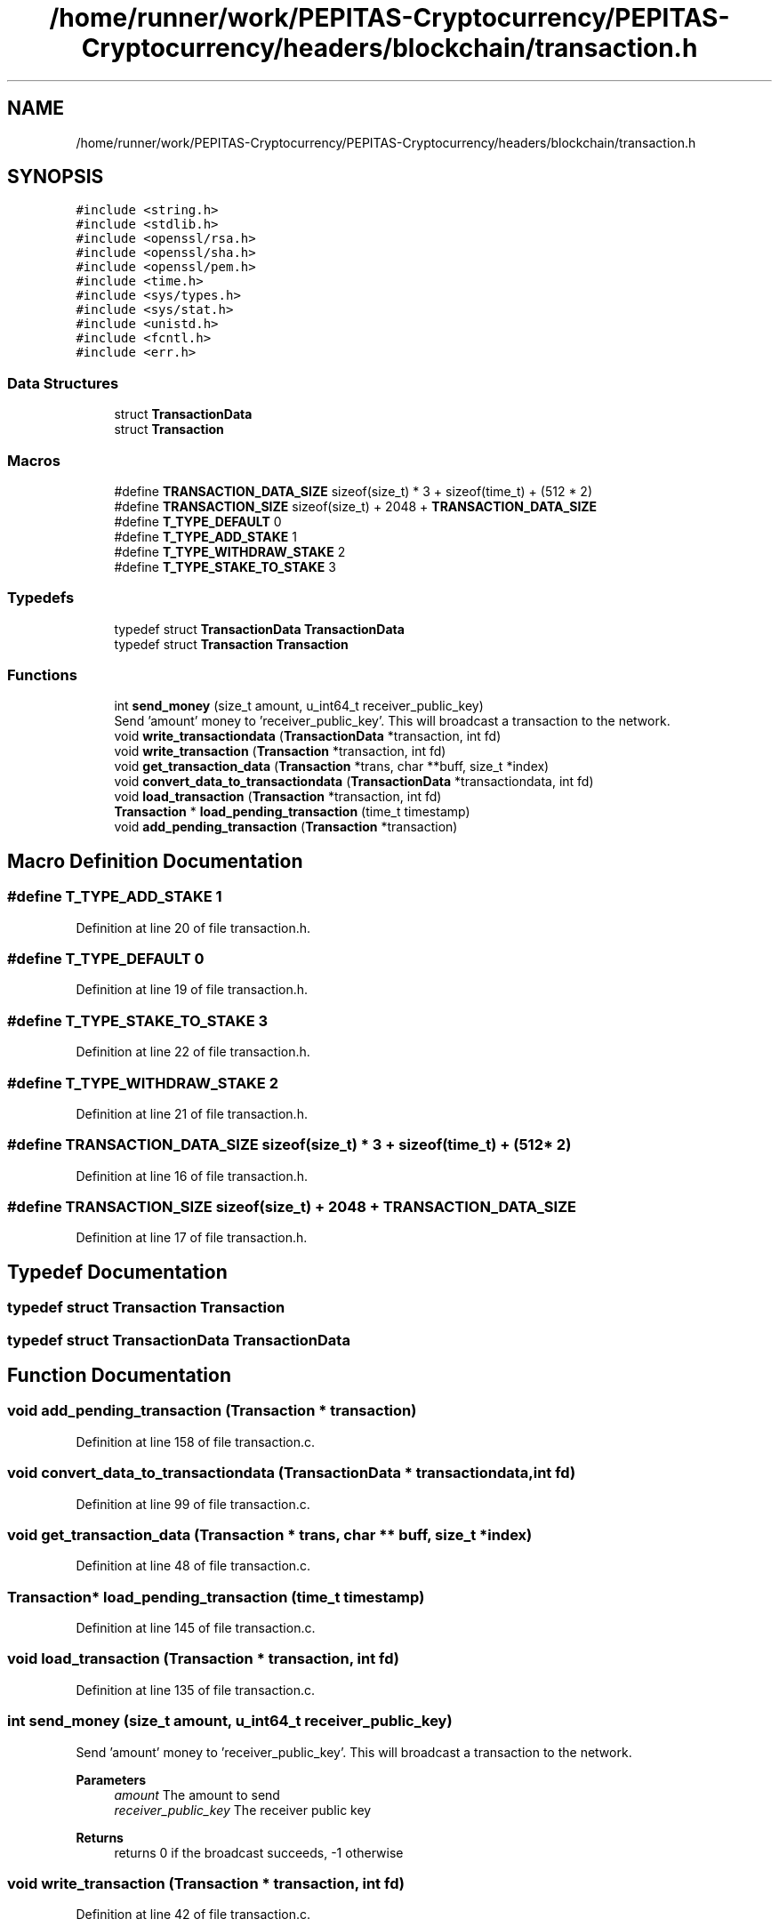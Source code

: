 .TH "/home/runner/work/PEPITAS-Cryptocurrency/PEPITAS-Cryptocurrency/headers/blockchain/transaction.h" 3 "Sun May 9 2021" "PEPITAS CRYPTOCURRENCY" \" -*- nroff -*-
.ad l
.nh
.SH NAME
/home/runner/work/PEPITAS-Cryptocurrency/PEPITAS-Cryptocurrency/headers/blockchain/transaction.h
.SH SYNOPSIS
.br
.PP
\fC#include <string\&.h>\fP
.br
\fC#include <stdlib\&.h>\fP
.br
\fC#include <openssl/rsa\&.h>\fP
.br
\fC#include <openssl/sha\&.h>\fP
.br
\fC#include <openssl/pem\&.h>\fP
.br
\fC#include <time\&.h>\fP
.br
\fC#include <sys/types\&.h>\fP
.br
\fC#include <sys/stat\&.h>\fP
.br
\fC#include <unistd\&.h>\fP
.br
\fC#include <fcntl\&.h>\fP
.br
\fC#include <err\&.h>\fP
.br

.SS "Data Structures"

.in +1c
.ti -1c
.RI "struct \fBTransactionData\fP"
.br
.ti -1c
.RI "struct \fBTransaction\fP"
.br
.in -1c
.SS "Macros"

.in +1c
.ti -1c
.RI "#define \fBTRANSACTION_DATA_SIZE\fP   sizeof(size_t) * 3 + sizeof(time_t) + (512 * 2)"
.br
.ti -1c
.RI "#define \fBTRANSACTION_SIZE\fP   sizeof(size_t) + 2048 + \fBTRANSACTION_DATA_SIZE\fP"
.br
.ti -1c
.RI "#define \fBT_TYPE_DEFAULT\fP   0"
.br
.ti -1c
.RI "#define \fBT_TYPE_ADD_STAKE\fP   1"
.br
.ti -1c
.RI "#define \fBT_TYPE_WITHDRAW_STAKE\fP   2"
.br
.ti -1c
.RI "#define \fBT_TYPE_STAKE_TO_STAKE\fP   3"
.br
.in -1c
.SS "Typedefs"

.in +1c
.ti -1c
.RI "typedef struct \fBTransactionData\fP \fBTransactionData\fP"
.br
.ti -1c
.RI "typedef struct \fBTransaction\fP \fBTransaction\fP"
.br
.in -1c
.SS "Functions"

.in +1c
.ti -1c
.RI "int \fBsend_money\fP (size_t amount, u_int64_t receiver_public_key)"
.br
.RI "Send 'amount' money to 'receiver_public_key'\&. This will broadcast a transaction to the network\&. "
.ti -1c
.RI "void \fBwrite_transactiondata\fP (\fBTransactionData\fP *transaction, int fd)"
.br
.ti -1c
.RI "void \fBwrite_transaction\fP (\fBTransaction\fP *transaction, int fd)"
.br
.ti -1c
.RI "void \fBget_transaction_data\fP (\fBTransaction\fP *trans, char **buff, size_t *index)"
.br
.ti -1c
.RI "void \fBconvert_data_to_transactiondata\fP (\fBTransactionData\fP *transactiondata, int fd)"
.br
.ti -1c
.RI "void \fBload_transaction\fP (\fBTransaction\fP *transaction, int fd)"
.br
.ti -1c
.RI "\fBTransaction\fP * \fBload_pending_transaction\fP (time_t timestamp)"
.br
.ti -1c
.RI "void \fBadd_pending_transaction\fP (\fBTransaction\fP *transaction)"
.br
.in -1c
.SH "Macro Definition Documentation"
.PP 
.SS "#define T_TYPE_ADD_STAKE   1"

.PP
Definition at line 20 of file transaction\&.h\&.
.SS "#define T_TYPE_DEFAULT   0"

.PP
Definition at line 19 of file transaction\&.h\&.
.SS "#define T_TYPE_STAKE_TO_STAKE   3"

.PP
Definition at line 22 of file transaction\&.h\&.
.SS "#define T_TYPE_WITHDRAW_STAKE   2"

.PP
Definition at line 21 of file transaction\&.h\&.
.SS "#define TRANSACTION_DATA_SIZE   sizeof(size_t) * 3 + sizeof(time_t) + (512 * 2)"

.PP
Definition at line 16 of file transaction\&.h\&.
.SS "#define TRANSACTION_SIZE   sizeof(size_t) + 2048 + \fBTRANSACTION_DATA_SIZE\fP"

.PP
Definition at line 17 of file transaction\&.h\&.
.SH "Typedef Documentation"
.PP 
.SS "typedef struct \fBTransaction\fP \fBTransaction\fP"

.SS "typedef struct \fBTransactionData\fP \fBTransactionData\fP"

.SH "Function Documentation"
.PP 
.SS "void add_pending_transaction (\fBTransaction\fP * transaction)"

.PP
Definition at line 158 of file transaction\&.c\&.
.SS "void convert_data_to_transactiondata (\fBTransactionData\fP * transactiondata, int fd)"

.PP
Definition at line 99 of file transaction\&.c\&.
.SS "void get_transaction_data (\fBTransaction\fP * trans, char ** buff, size_t * index)"

.PP
Definition at line 48 of file transaction\&.c\&.
.SS "\fBTransaction\fP* load_pending_transaction (time_t timestamp)"

.PP
Definition at line 145 of file transaction\&.c\&.
.SS "void load_transaction (\fBTransaction\fP * transaction, int fd)"

.PP
Definition at line 135 of file transaction\&.c\&.
.SS "int send_money (size_t amount, u_int64_t receiver_public_key)"

.PP
Send 'amount' money to 'receiver_public_key'\&. This will broadcast a transaction to the network\&. 
.PP
\fBParameters\fP
.RS 4
\fIamount\fP The amount to send 
.br
\fIreceiver_public_key\fP The receiver public key 
.RE
.PP
\fBReturns\fP
.RS 4
returns 0 if the broadcast succeeds, -1 otherwise 
.RE
.PP

.SS "void write_transaction (\fBTransaction\fP * transaction, int fd)"

.PP
Definition at line 42 of file transaction\&.c\&.
.SS "void write_transactiondata (\fBTransactionData\fP * transaction, int fd)"

.PP
Definition at line 3 of file transaction\&.c\&.
.SH "Author"
.PP 
Generated automatically by Doxygen for PEPITAS CRYPTOCURRENCY from the source code\&.
